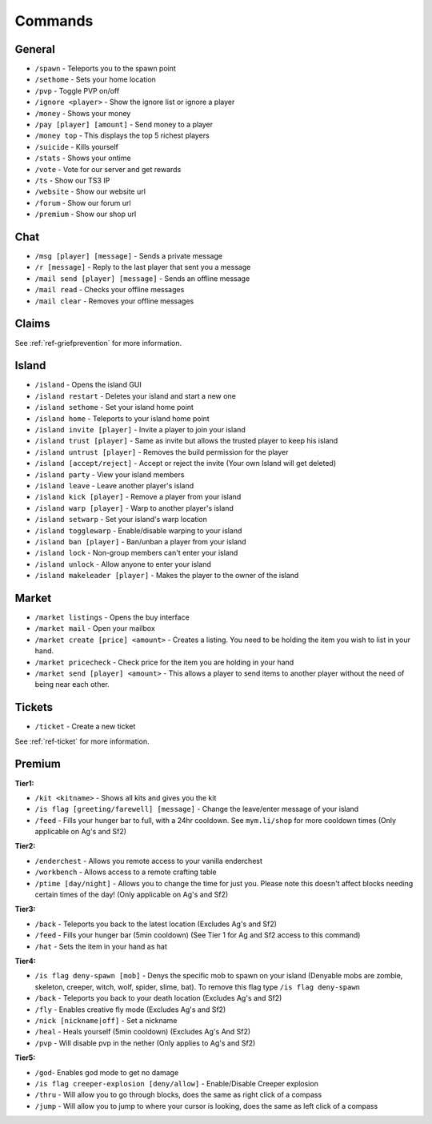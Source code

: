 ++++++++
Commands
++++++++

General
=======
* ``/spawn`` - Teleports you to the spawn point
* ``/sethome`` - Sets your home location
* ``/pvp`` - Toggle PVP on/off
* ``/ignore <player>`` - Show the ignore list or ignore a player
* ``/money`` - Shows your money
* ``/pay [player] [amount]`` - Send money to a player
* ``/money top`` - This displays the top 5 richest players
* ``/suicide`` - Kills yourself
* ``/stats`` - Shows your ontime
* ``/vote`` - Vote for our server and get rewards
* ``/ts`` - Show our TS3 IP
* ``/website`` - Show our website url
* ``/forum`` - Show our forum url
* ``/premium`` - Show our shop url

Chat
====
* ``/msg [player] [message]`` - Sends a private message
* ``/r [message]`` - Reply to the last player that sent you a message
* ``/mail send [player] [message]`` -  Sends an offline message
* ``/mail read`` - Checks your offline messages
* ``/mail clear`` - Removes your offline messages

Claims
======

See :ref:`ref-griefprevention` for more information.

Island
======
* ``/island`` - Opens the island GUI
* ``/island restart`` - Deletes your island and start a new one
* ``/island sethome`` - Set your island home point
* ``/island home`` - Teleports to your island home point
* ``/island invite [player]`` - Invite a player to join your island
* ``/island trust [player]`` - Same as invite but allows the trusted player to keep his island
* ``/island untrust [player]`` - Removes the build permission for the player
* ``/island [accept/reject]`` - Accept or reject the invite (Your own Island will get deleted)
* ``/island party`` - View your island members
* ``/island leave`` - Leave another player's island
* ``/island kick [player]`` - Remove a player from your island
* ``/island warp [player]`` - Warp to another player's island
* ``/island setwarp`` - Set your island's warp location
* ``/island togglewarp`` - Enable/disable warping to your island
* ``/island ban [player]`` - Ban/unban a player from your island
* ``/island lock`` - Non-group members can't enter your island
* ``/island unlock`` - Allow anyone to enter your island
* ``/island makeleader [player]`` - Makes the player to the owner of the island

Market
======
* ``/market listings`` - Opens the buy interface
* ``/market mail`` - Open your mailbox
* ``/market create [price] <amount>`` - Creates a listing. You need to be holding the item you wish to list in your hand.
* ``/market pricecheck`` - Check price for the item you are holding in your hand
* ``/market send [player] <amount>`` - This allows a player to send items to another player without the need of being near each other.

Tickets
=======
* ``/ticket`` - Create a new ticket

See :ref:`ref-ticket` for more information.


Premium
=======
**Tier1:**

* ``/kit <kitname>`` - Shows all kits and gives you the kit
* ``/is flag [greeting/farewell] [message]`` - Change the leave/enter message of your island
* ``/feed`` - Fills your hunger bar to full, with a 24hr cooldown. See ``mym.li/shop`` for more cooldown times       (Only applicable on Ag's and Sf2)

**Tier2:**

* ``/enderchest`` - Allows you remote access to your vanilla enderchest
* ``/workbench`` - Allows access to a remote crafting table
* ``/ptime [day/night]`` - Allows you to change the time for just you. Please note this doesn't affect blocks needing certain times of the day! (Only applicable on Ag's and Sf2)

**Tier3:**

* ``/back`` - Teleports you back to the latest location    (Excludes Ag's and Sf2)
* ``/feed`` - Fills your hunger bar (5min cooldown)    (See Tier 1 for Ag and Sf2 access to this command)
* ``/hat`` - Sets the item in your hand as hat

 
**Tier4:**

* ``/is flag deny-spawn [mob]`` - Denys the specific mob to spawn on your island    (Denyable mobs are zombie, skeleton, creeper, witch, wolf, spider, slime, bat). To remove this flag type ``/is flag deny-spawn``
* ``/back`` - Teleports you back to your death location    (Excludes Ag's and Sf2)
* ``/fly`` - Enables creative fly mode    (Excludes Ag's and Sf2)
* ``/nick [nickname|off]`` - Set a nickname
* ``/heal`` - Heals yourself (5min cooldown) (Excludes Ag's And Sf2)
* ``/pvp`` - Will disable pvp in the nether    (Only applies to Ag's and Sf2)
 
**Tier5:**

* ``/god``- Enables god mode to get no damage
* ``/is flag creeper-explosion [deny/allow]`` - Enable/Disable Creeper explosion
* ``/thru`` - Will allow you to go through blocks, does the same as right click of a compass
* ``/jump`` - Will allow you to jump to where your cursor is looking, does the same as left click of a compass
